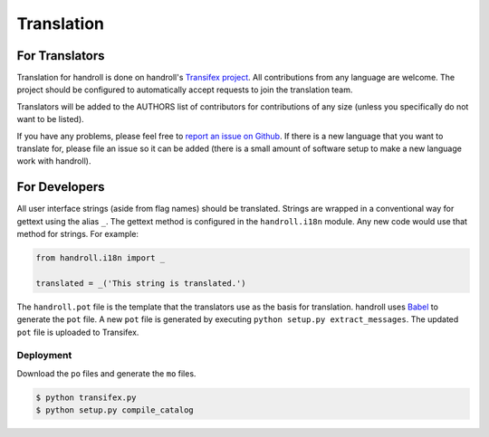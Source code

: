 Translation
===========

For Translators
---------------

Translation for handroll is done on handroll's `Transifex project
<https://www.transifex.com/projects/p/handroll/>`_. All contributions from any
language are welcome. The project should be configured to automatically accept
requests to join the translation team.

Translators will be added to the AUTHORS list of contributors for contributions
of any size (unless you specifically do not want to be listed).

If you have any problems, please feel free to `report an issue on Github
<https://github.com/mblayman/handroll/issues/new>`_. If there is a new
language that you want to translate for, please file an issue so it can be
added (there is a small amount of software setup to make a new language work
with handroll).

For Developers
--------------

All user interface strings (aside from flag names) should be translated.
Strings are wrapped in a conventional way for gettext using the alias ``_``.
The gettext method is configured in the ``handroll.i18n`` module. Any new code
would use that method for strings. For example:

.. code-block:: python

    from handroll.i18n import _

    translated = _('This string is translated.')

The ``handroll.pot`` file is the template that the translators use as the basis
for translation. handroll uses `Babel <http://babel.pocoo.org/>`_ to generate
the ``pot`` file. A new ``pot`` file is generated by executing
``python setup.py extract_messages``. The updated ``pot`` file is uploaded to
Transifex.

Deployment
~~~~~~~~~~

Download the ``po`` files and generate the ``mo`` files.

.. code-block:: bash

    $ python transifex.py
    $ python setup.py compile_catalog
